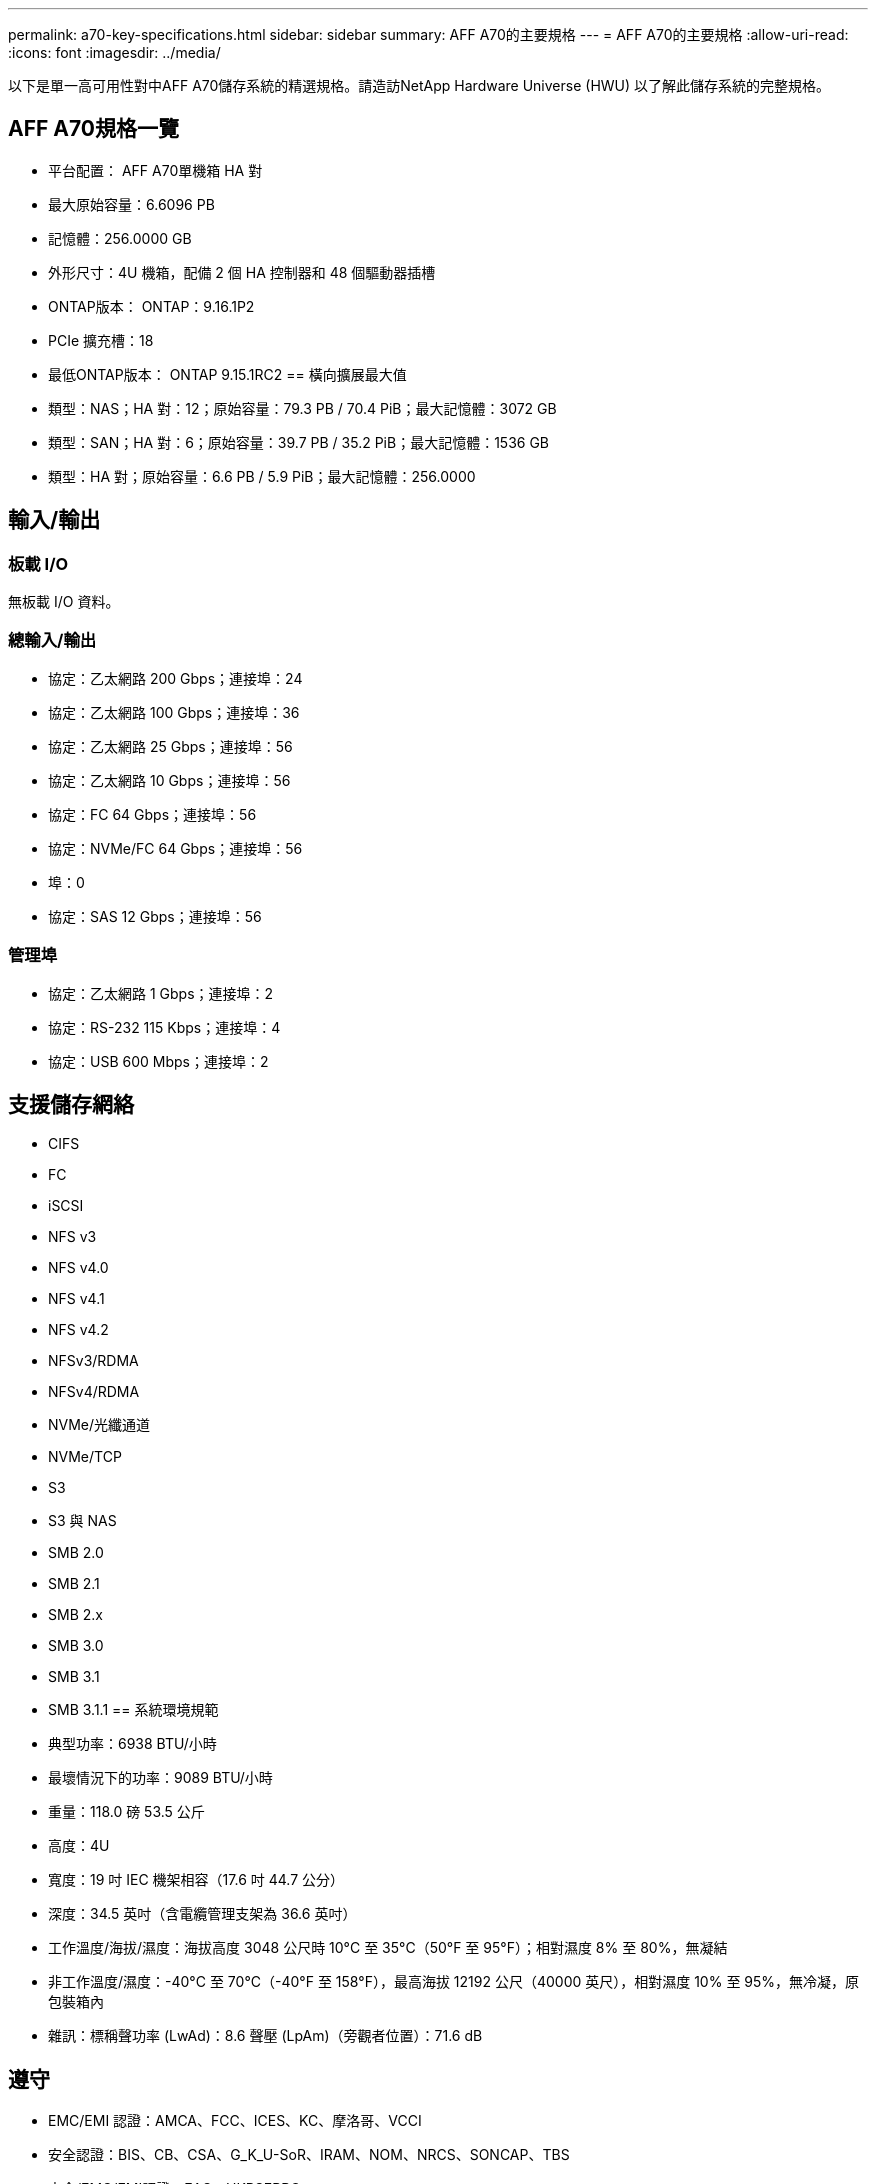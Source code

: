 ---
permalink: a70-key-specifications.html 
sidebar: sidebar 
summary: AFF A70的主要規格 
---
= AFF A70的主要規格
:allow-uri-read: 
:icons: font
:imagesdir: ../media/


[role="lead"]
以下是單一高可用性對中AFF A70儲存系統的精選規格。請造訪NetApp Hardware Universe (HWU) 以了解此儲存系統的完整規格。



== AFF A70規格一覽

* 平台配置： AFF A70單機箱 HA 對
* 最大原始容量：6.6096 PB
* 記憶體：256.0000 GB
* 外形尺寸：4U 機箱，配備 2 個 HA 控制器和 48 個驅動器插槽
* ONTAP版本： ONTAP：9.16.1P2
* PCIe 擴充槽：18
* 最低ONTAP版本： ONTAP 9.15.1RC2 == 橫向擴展最大值
* 類型：NAS；HA 對：12；原始容量：79.3 PB / 70.4 PiB；最大記憶體：3072 GB
* 類型：SAN；HA 對：6；原始容量：39.7 PB / 35.2 PiB；最大記憶體：1536 GB
* 類型：HA 對；原始容量：6.6 PB / 5.9 PiB；最大記憶體：256.0000




== 輸入/輸出



=== 板載 I/O

無板載 I/O 資料。



=== 總輸入/輸出

* 協定：乙太網路 200 Gbps；連接埠：24
* 協定：乙太網路 100 Gbps；連接埠：36
* 協定：乙太網路 25 Gbps；連接埠：56
* 協定：乙太網路 10 Gbps；連接埠：56
* 協定：FC 64 Gbps；連接埠：56
* 協定：NVMe/FC 64 Gbps；連接埠：56
* 埠：0
* 協定：SAS 12 Gbps；連接埠：56




=== 管理埠

* 協定：乙太網路 1 Gbps；連接埠：2
* 協定：RS-232 115 Kbps；連接埠：4
* 協定：USB 600 Mbps；連接埠：2




== 支援儲存網絡

* CIFS
* FC
* iSCSI
* NFS v3
* NFS v4.0
* NFS v4.1
* NFS v4.2
* NFSv3/RDMA
* NFSv4/RDMA
* NVMe/光纖通道
* NVMe/TCP
* S3
* S3 與 NAS
* SMB 2.0
* SMB 2.1
* SMB 2.x
* SMB 3.0
* SMB 3.1
* SMB 3.1.1 == 系統環境規範
* 典型功率：6938 BTU/小時
* 最壞情況下的功率：9089 BTU/小時
* 重量：118.0 磅 53.5 公斤
* 高度：4U
* 寬度：19 吋 IEC 機架相容（17.6 吋 44.7 公分）
* 深度：34.5 英吋（含電纜管理支架為 36.6 英吋）
* 工作溫度/海拔/濕度：海拔高度 3048 公尺時 10°C 至 35°C（50°F 至 95°F）；相對濕度 8% 至 80%，無凝結
* 非工作溫度/濕度：-40°C 至 70°C（-40°F 至 158°F），最高海拔 12192 公尺（40000 英尺），相對濕度 10% 至 95%，無冷凝，原包裝箱內
* 雜訊：標稱聲功率 (LwAd)：8.6 聲壓 (LpAm)（旁觀者位置）：71.6 dB




== 遵守

* EMC/EMI 認證：AMCA、FCC、ICES、KC、摩洛哥、VCCI
* 安全認證：BIS、CB、CSA、G_K_U-SoR、IRAM、NOM、NRCS、SONCAP、TBS
* 安全/EMC/EMI認證：EAC、UKRSEPRO
* 認證安全/EMC/EMI/RoHS：BSMI、CE DoC、UKCA DoC
* 標準 EMC/EMI：BS-EN-55032、BS-EN55035、CISPR 32、EN55022、EN55024、EN55032、EN55035、EN61000-3-2、EN61000-3-3、KS 第 15 部分 A 3830 33、230 3、KS 930 類
* 標準安全：ANSI/UL60950-1、ANSI/UL62368-1、BS-EN62368-1、CAN/CSA C22.2 No. 60950-1、CAN/CSA C22.2 No. 62368-1、CNS 15598-1,6086825-168-1、CNS 15598-1、1086823623623639 62368-1、IEC60950-1、IS 13252（第 1 部分）




== 高可用性

* 基於乙太網路的基板管理控制器 (BMC) 和ONTAP管理介面
* 冗餘熱插拔控制器
* 冗餘熱插拔電源
* 透過外部機架的 SAS 連線進行 SAS 帶內管理

